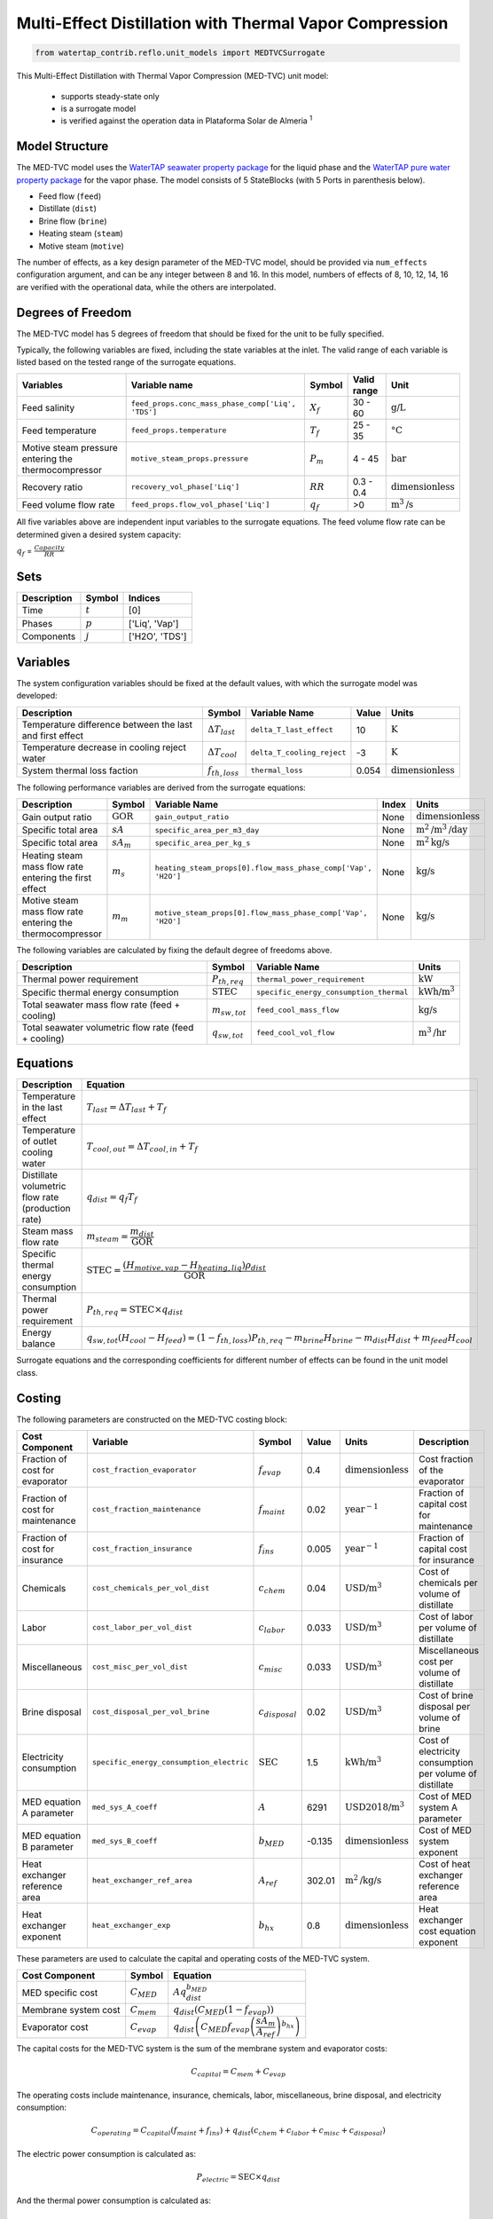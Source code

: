 .. _med_tvc_ref:

Multi-Effect Distillation with Thermal Vapor Compression
========================================================

.. code-block:: python

    from watertap_contrib.reflo.unit_models import MEDTVCSurrogate

This Multi-Effect Distillation with Thermal Vapor Compression (MED-TVC) unit model:

   * supports steady-state only
   * is a surrogate model
   * is verified against the operation data in Plataforma Solar de Almeria :sup:`1`


Model Structure
---------------

The MED-TVC model uses the `WaterTAP seawater property package <https://watertap.readthedocs.io/en/stable/technical_reference/property_models/seawater.html>`_ 
for the liquid phase and the `WaterTAP pure water property package <https://watertap.readthedocs.io/en/stable/technical_reference/property_models/water.html>`_ for the vapor phase.
The model consists of 5 StateBlocks (with 5 Ports in parenthesis below).

* Feed flow (``feed``)
* Distillate (``dist``)
* Brine flow (``brine``)
* Heating steam (``steam``)
* Motive steam (``motive``)

The number of effects, as a key design parameter of the MED-TVC model, 
should be provided via ``num_effects`` configuration argument, and can be any integer between 8 and 16. 
In this model, numbers of effects of 8, 10, 12, 14, 16 are verified with the 
operational data, while the others are interpolated.


Degrees of Freedom
------------------
The MED-TVC model has 5 degrees of freedom that should be fixed for the unit to be fully specified.

Typically, the following variables are fixed, including the state variables at the inlet. 
The valid range of each variable is listed based on the tested range of the surrogate equations.

.. csv-table::
   :header: "Variables", "Variable name", "Symbol", "Valid range", "Unit"

   "Feed salinity", "``feed_props.conc_mass_phase_comp['Liq', 'TDS']``", ":math:`X_{f}`", "30 - 60", ":math:`\text{g/}\text{L}`"
   "Feed temperature", "``feed_props.temperature``", ":math:`T_{f}`", "25 - 35", ":math:`\text{°C}`"
   "Motive steam pressure entering the thermocompressor", "``motive_steam_props.pressure``", ":math:`P_{m}`", "4 - 45", ":math:`\text{bar}`"
   "Recovery ratio", "``recovery_vol_phase['Liq']``", ":math:`RR`", "0.3 - 0.4", ":math:`\text{dimensionless}`"
   "Feed volume flow rate", "``feed_props.flow_vol_phase['Liq']``", ":math:`q_{f}`", "\>0", ":math:`\text{m}^3\text{/s}`"

All five variables above are independent input variables to the surrogate equations. 
The feed volume flow rate can be determined given a desired system capacity:

:math:`q_{f}` = :math:`\frac{Capacity}{RR}`

Sets
----
.. csv-table::
   :header: "Description", "Symbol", "Indices"

   "Time", ":math:`t`", "[0]"
   "Phases", ":math:`p`", "['Liq', 'Vap']"
   "Components", ":math:`j`", "['H2O', 'TDS']"


Variables
---------
The system configuration variables should be fixed at the default values, 
with which the surrogate model was developed:

.. csv-table::
   :header: "Description", "Symbol", "Variable Name", "Value", "Units"

   "Temperature difference between the last and first effect", ":math:`\Delta T_{last}`", "``delta_T_last_effect``", "10", ":math:`\text{K}`"
   "Temperature decrease in cooling reject water", ":math:`\Delta T_{cool}`", "``delta_T_cooling_reject``", "-3", ":math:`\text{K}`"
   "System thermal loss faction", ":math:`f_{th,loss}`", "``thermal_loss``", "0.054", ":math:`\text{dimensionless}`"

The following performance variables are derived from the surrogate equations:

.. csv-table::
   :header: "Description", "Symbol", "Variable Name", "Index", "Units"

   "Gain output ratio", ":math:`\text{GOR}`", "``gain_output_ratio``", "None", ":math:`\text{dimensionless}`"
   "Specific total area", ":math:`sA`", "``specific_area_per_m3_day``", "None", ":math:`\text{m}^2\text{/m}^3\text{/day}`"
   "Specific total area", ":math:`sA_m`", "``specific_area_per_kg_s``", "None", ":math:`\text{m}^2\text{kg}\text{/s}`"
   "Heating steam mass flow rate entering the first effect", ":math:`m_s`", "``heating_steam_props[0].flow_mass_phase_comp['Vap', 'H2O']``", "None", ":math:`\text{kg/s}`"
   "Motive steam mass flow rate entering the thermocompressor", ":math:`m_m`", "``motive_steam_props[0].flow_mass_phase_comp['Vap', 'H2O']``", "None", ":math:`\text{kg/s}`"

The following variables are calculated by fixing the default degree of freedoms above.

.. csv-table::
   :header: "Description", "Symbol", "Variable Name", "Units"

   "Thermal power requirement", ":math:`P_{th,req}`", "``thermal_power_requirement``",  ":math:`\text{kW}`"
   "Specific thermal energy consumption", ":math:`\text{STEC}`", "``specific_energy_consumption_thermal``",  ":math:`\text{kWh}\text{/m}^3`"
   "Total seawater mass flow rate (feed + cooling)", ":math:`m_{sw,tot}`", "``feed_cool_mass_flow``",  ":math:`\text{kg}\text{/s}`"
   "Total seawater volumetric flow rate (feed + cooling)", ":math:`q_{sw,tot}`", "``feed_cool_vol_flow``",  ":math:`\text{m}^3\text{/hr}`"


Equations
---------
.. csv-table::
   :header: "Description", "Equation"

   "Temperature in the last effect", ":math:`T_{last} = \Delta T_{last} + T_{f}`"
   "Temperature of outlet cooling water", ":math:`T_{cool,out} = \Delta T_{cool,in} + T_{f}`"
   "Distillate volumetric flow rate (production rate)", ":math:`q_{dist} = q_{f} T_{f}`"
   "Steam mass flow rate", ":math:`m_{steam} = \cfrac{m_{dist}}{\text{GOR}}`"
   "Specific thermal energy consumption", ":math:`\text{STEC} = \cfrac{(H_{motive,vap} - H_{heating,liq}) \rho_{dist}}{\text{GOR}}`"
   "Thermal power requirement", ":math:`P_{th,req} = \text{STEC} \times q_{dist}`"
   "Energy balance", ":math:`q_{sw,tot}(H_{cool} - H_{feed}) = (1 - f_{th,loss}) P_{th,req} - m_{brine} H_{brine} - m_{dist} H_{dist} + m_{feed} H_{cool}`"

Surrogate equations and the corresponding coefficients for different number of effects can be found in the unit model class.

Costing
--------

The following parameters are constructed on the MED-TVC costing block:

.. csv-table::
   :header: "Cost Component", "Variable", "Symbol", "Value", "Units", "Description"

   "Fraction of cost for evaporator", "``cost_fraction_evaporator``", ":math:`f_{evap}`", "0.4", ":math:`\text{dimensionless}`", "Cost fraction of the evaporator"
   "Fraction of cost for maintenance", "``cost_fraction_maintenance``", ":math:`f_{maint}`", "0.02", ":math:`\text{year}^{-1}`", "Fraction of capital cost for maintenance"
   "Fraction of cost for insurance", "``cost_fraction_insurance``", ":math:`f_{ins}`", "0.005", ":math:`\text{year}^{-1}`", "Fraction of capital cost for insurance"
   "Chemicals", "``cost_chemicals_per_vol_dist``", ":math:`c_{chem}`", "0.04", ":math:`\text{USD/m}^3`", "Cost of chemicals per volume of distillate"
   "Labor", "``cost_labor_per_vol_dist``", ":math:`c_{labor}`", "0.033", ":math:`\text{USD/m}^3`", "Cost of labor per volume of distillate"
   "Miscellaneous", "``cost_misc_per_vol_dist``", ":math:`c_{misc}`", "0.033", ":math:`\text{USD/m}^3`", "Miscellaneous cost per volume of distillate"
   "Brine disposal", "``cost_disposal_per_vol_brine``", ":math:`c_{disposal}`", "0.02", ":math:`\text{USD/m}^3`", "Cost of brine disposal per volume of brine"
   "Electricity consumption", "``specific_energy_consumption_electric``", ":math:`\text{SEC}`", "1.5", ":math:`\text{kWh/m}^3`", "Cost of electricity consumption per volume of distillate"
   "MED equation A parameter", "``med_sys_A_coeff``", ":math:`A`", "6291", ":math:`\text{USD2018/m}^3`", "Cost of MED system A parameter"
   "MED equation B parameter", "``med_sys_B_coeff``", ":math:`b_{MED}`", "-0.135", ":math:`\text{dimensionless}`", "Cost of MED system exponent"
   "Heat exchanger reference area", "``heat_exchanger_ref_area``", ":math:`A_{ref}`", "302.01", ":math:`\text{m}^2\text{/kg/s}`", "Cost of heat exchanger reference area"
   "Heat exchanger exponent", "``heat_exchanger_exp``", ":math:`b_{hx}`", "0.8", ":math:`\text{dimensionless}`", "Heat exchanger cost equation exponent"

These parameters are used to calculate the capital and operating costs of the MED-TVC system.

.. csv-table::
   :header: "Cost Component", "Symbol", "Equation"

   "MED specific cost", ":math:`C_{MED}`", ":math:`A q_{dist}^{b_{MED}}`"
   "Membrane system cost", ":math:`C_{mem}`", ":math:`q_{dist} \left( C_{MED} (1 - f_{evap}) \right)`"
   "Evaporator cost", ":math:`C_{evap}`", ":math:`q_{dist} \left( C_{MED} f_{evap} \left( \cfrac{sA_m}{A_{ref}} \right)^{b_{hx}} \right)`"

The capital costs for the MED-TVC system is the sum of the membrane system and evaporator costs:

.. math::

    C_{capital} = C_{mem} + C_{evap}

The operating costs include maintenance, insurance, chemicals, labor, miscellaneous, brine disposal, and electricity consumption:

.. math::

    C_{operating} = C_{capital} \left(f_{maint} + f_{ins}\right) + q_{dist} \left( c_{chem} + c_{labor} + c_{misc} + c_{disposal} \right)

The electric power consumption is calculated as:

.. math::

    P_{electric} = \text{SEC} \times q_{dist}

And the thermal power consumption is calculated as:

.. math::

    P_{thermal} = \text{STEC} \times q_{dist}

References
----------

| [1] Ortega-Delgado, B., Palenzuela, P., & Alarcón-Padilla, D. C. (2016). 
| Parametric study of a multi-effect distillation plant with thermal vapor 
| compression for its integration into a Rankine cycle power block. 
| Desalination, 394, 18-29.